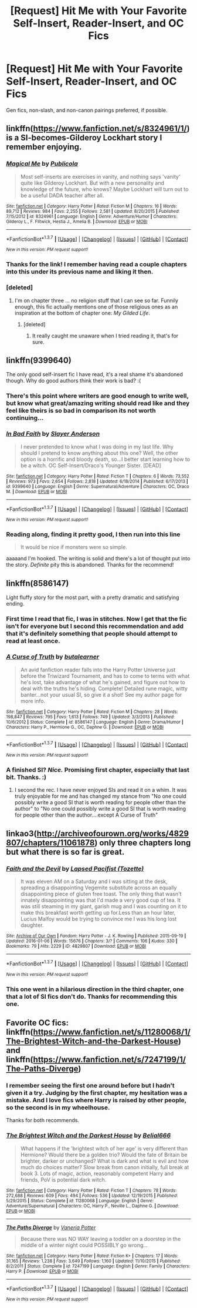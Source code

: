 #+TITLE: [Request] Hit Me with Your Favorite Self-Insert, Reader-Insert, and OC Fics

* [Request] Hit Me with Your Favorite Self-Insert, Reader-Insert, and OC Fics
:PROPERTIES:
:Author: i_bite_right
:Score: 8
:DateUnix: 1457113584.0
:DateShort: 2016-Mar-04
:FlairText: Request
:END:
Gen fics, non-slash, and non-canon pairings preferred, if possible.


** linkffn([[https://www.fanfiction.net/s/8324961/1/]]) is a SI-becomes-Gilderoy Lockhart story I remember enjoying.
:PROPERTIES:
:Author: paperhurts
:Score: 6
:DateUnix: 1457116885.0
:DateShort: 2016-Mar-04
:END:

*** [[http://www.fanfiction.net/s/8324961/1/][*/Magical Me/*]] by [[https://www.fanfiction.net/u/3909547/Publicola][/Publicola/]]

#+begin_quote
  Most self-inserts are exercises in vanity, and nothing says 'vanity' quite like Gilderoy Lockhart. But with a new personality and knowledge of the future, who knows? Maybe Lockhart will turn out to be a useful DADA teacher after all.
#+end_quote

^{/Site/: [[http://www.fanfiction.net/][fanfiction.net]] *|* /Category/: Harry Potter *|* /Rated/: Fiction M *|* /Chapters/: 16 *|* /Words/: 89,712 *|* /Reviews/: 984 *|* /Favs/: 2,255 *|* /Follows/: 2,581 *|* /Updated/: 8/20/2015 *|* /Published/: 7/15/2012 *|* /id/: 8324961 *|* /Language/: English *|* /Genre/: Adventure/Humor *|* /Characters/: Gilderoy L., F. Flitwick, Hestia J., Amelia B. *|* /Download/: [[http://www.p0ody-files.com/ff_to_ebook/ffn-bot/index.php?id=8324961&source=ff&filetype=epub][EPUB]] or [[http://www.p0ody-files.com/ff_to_ebook/ffn-bot/index.php?id=8324961&source=ff&filetype=mobi][MOBI]]}

--------------

*FanfictionBot*^{1.3.7} *|* [[[https://github.com/tusing/reddit-ffn-bot/wiki/Usage][Usage]]] | [[[https://github.com/tusing/reddit-ffn-bot/wiki/Changelog][Changelog]]] | [[[https://github.com/tusing/reddit-ffn-bot/issues/][Issues]]] | [[[https://github.com/tusing/reddit-ffn-bot/][GitHub]]] | [[[https://www.reddit.com/message/compose?to=%2Fu%2Ftusing][Contact]]]

^{/New in this version: PM request support!/}
:PROPERTIES:
:Author: FanfictionBot
:Score: 1
:DateUnix: 1457116953.0
:DateShort: 2016-Mar-04
:END:


*** Thanks for the link! I remember having read a couple chapters into this under its previous name and liking it then.
:PROPERTIES:
:Author: i_bite_right
:Score: 1
:DateUnix: 1457121598.0
:DateShort: 2016-Mar-04
:END:


*** [deleted]
:PROPERTIES:
:Score: 1
:DateUnix: 1457127620.0
:DateShort: 2016-Mar-05
:END:

**** I'm on chapter three ... no religion stuff that I can see so far. Funnily enough, this fic actually mentions one of those religious ones as an inspiration at the bottom of chapter one: /My Gilded Life/.
:PROPERTIES:
:Author: i_bite_right
:Score: 2
:DateUnix: 1457129436.0
:DateShort: 2016-Mar-05
:END:

***** [deleted]
:PROPERTIES:
:Score: 1
:DateUnix: 1457129611.0
:DateShort: 2016-Mar-05
:END:

****** It really caught me unaware when I tried reading it, that's for sure.
:PROPERTIES:
:Author: i_bite_right
:Score: 1
:DateUnix: 1457131130.0
:DateShort: 2016-Mar-05
:END:


** linkffn(9399640)

The only good self-insert fic I have read, it's a real shame it's abandoned though. Why do good authors think their work is bad? :(
:PROPERTIES:
:Author: -Oc-
:Score: 4
:DateUnix: 1457118544.0
:DateShort: 2016-Mar-04
:END:

*** There's this point where writers are good enough to write well, but know what great/amazing writing should read like and they feel like theirs is so bad in comparison its not worth continuing...
:PROPERTIES:
:Author: MystycMoose
:Score: 3
:DateUnix: 1457120221.0
:DateShort: 2016-Mar-04
:END:


*** [[http://www.fanfiction.net/s/9399640/1/][*/In Bad Faith/*]] by [[https://www.fanfiction.net/u/922715/Slayer-Anderson][/Slayer Anderson/]]

#+begin_quote
  I never pretended to know what I was doing in my last life. Why should I pretend to know anything about this one? Well, the other option is a horrific and bloody death, so...I better start learning how to be a witch. OC Self-Insert/Draco's Younger Sister. [DEAD]
#+end_quote

^{/Site/: [[http://www.fanfiction.net/][fanfiction.net]] *|* /Category/: Harry Potter *|* /Rated/: Fiction T *|* /Chapters/: 6 *|* /Words/: 73,552 *|* /Reviews/: 973 *|* /Favs/: 2,654 *|* /Follows/: 2,818 *|* /Updated/: 6/18/2014 *|* /Published/: 6/17/2013 *|* /id/: 9399640 *|* /Language/: English *|* /Genre/: Supernatural/Adventure *|* /Characters/: OC, Draco M. *|* /Download/: [[http://www.p0ody-files.com/ff_to_ebook/ffn-bot/index.php?id=9399640&source=ff&filetype=epub][EPUB]] or [[http://www.p0ody-files.com/ff_to_ebook/ffn-bot/index.php?id=9399640&source=ff&filetype=mobi][MOBI]]}

--------------

*FanfictionBot*^{1.3.7} *|* [[[https://github.com/tusing/reddit-ffn-bot/wiki/Usage][Usage]]] | [[[https://github.com/tusing/reddit-ffn-bot/wiki/Changelog][Changelog]]] | [[[https://github.com/tusing/reddit-ffn-bot/issues/][Issues]]] | [[[https://github.com/tusing/reddit-ffn-bot/][GitHub]]] | [[[https://www.reddit.com/message/compose?to=%2Fu%2Ftusing][Contact]]]

^{/New in this version: PM request support!/}
:PROPERTIES:
:Author: FanfictionBot
:Score: 1
:DateUnix: 1457118624.0
:DateShort: 2016-Mar-04
:END:


*** Reading along, finding it pretty good, I then run into this line

#+begin_quote
  It would be nice if monsters were so simple.
#+end_quote

aaaaand I'm hooked. The writing is solid and there's a lot of thought put into the story. /Definite/ pity this is abandoned. Thanks for the recommend!
:PROPERTIES:
:Author: i_bite_right
:Score: 1
:DateUnix: 1457127431.0
:DateShort: 2016-Mar-05
:END:


** linkffn(8586147)

Light fluffy story for the most part, with a pretty dramatic and satisfying ending.
:PROPERTIES:
:Author: deirox
:Score: 5
:DateUnix: 1457121759.0
:DateShort: 2016-Mar-04
:END:

*** First time I read that fic, I was in stitches. Now I get that the fic isn't for everyone but I second this recommendation and add that it's definitely something that people should attempt to read at least once.
:PROPERTIES:
:Author: Cersei_nemo
:Score: 2
:DateUnix: 1457697282.0
:DateShort: 2016-Mar-11
:END:


*** [[http://www.fanfiction.net/s/8586147/1/][*/A Curse of Truth/*]] by [[https://www.fanfiction.net/u/4024547/butalearner][/butalearner/]]

#+begin_quote
  An avid fanfiction reader falls into the Harry Potter Universe just before the Triwizard Tournament, and has to come to terms with what he's lost, take advantage of what he's gained, and figure out how to deal with the truths he's hiding. Complete! Detailed rune magic, witty banter...not your usual SI, so give it a shot! See my author page for more info.
#+end_quote

^{/Site/: [[http://www.fanfiction.net/][fanfiction.net]] *|* /Category/: Harry Potter *|* /Rated/: Fiction M *|* /Chapters/: 28 *|* /Words/: 198,847 *|* /Reviews/: 795 *|* /Favs/: 1,613 *|* /Follows/: 749 *|* /Updated/: 3/3/2013 *|* /Published/: 10/6/2012 *|* /Status/: Complete *|* /id/: 8586147 *|* /Language/: English *|* /Genre/: Drama/Humor *|* /Characters/: Harry P., Hermione G., OC, Daphne G. *|* /Download/: [[http://www.p0ody-files.com/ff_to_ebook/ffn-bot/index.php?id=8586147&source=ff&filetype=epub][EPUB]] or [[http://www.p0ody-files.com/ff_to_ebook/ffn-bot/index.php?id=8586147&source=ff&filetype=mobi][MOBI]]}

--------------

*FanfictionBot*^{1.3.7} *|* [[[https://github.com/tusing/reddit-ffn-bot/wiki/Usage][Usage]]] | [[[https://github.com/tusing/reddit-ffn-bot/wiki/Changelog][Changelog]]] | [[[https://github.com/tusing/reddit-ffn-bot/issues/][Issues]]] | [[[https://github.com/tusing/reddit-ffn-bot/][GitHub]]] | [[[https://www.reddit.com/message/compose?to=%2Fu%2Ftusing][Contact]]]

^{/New in this version: PM request support!/}
:PROPERTIES:
:Author: FanfictionBot
:Score: 1
:DateUnix: 1457121801.0
:DateShort: 2016-Mar-04
:END:


*** A finished SI? /Nice./ Promising first chapter, especially that last bit. Thanks. :)
:PROPERTIES:
:Author: i_bite_right
:Score: 1
:DateUnix: 1457130195.0
:DateShort: 2016-Mar-05
:END:

**** I second the rec. I have never enjoyed SIs and read it on a whim. It was truly enjoyable for me and has changed my stance from "No one could possibly write a good SI that is worth reading for people other than the author" to "No one could possibly write a good SI that is worth reading for people other than the author....except A Curse of Truth"
:PROPERTIES:
:Author: Doin_Doughty_Deeds
:Score: 2
:DateUnix: 1457177813.0
:DateShort: 2016-Mar-05
:END:


** linkao3([[http://archiveofourown.org/works/4829807/chapters/11061878]]) only three chapters long but what there is so far is great.
:PROPERTIES:
:Author: cavelioness
:Score: 4
:DateUnix: 1457122600.0
:DateShort: 2016-Mar-04
:END:

*** [[http://archiveofourown.org/works/4829807][*/Faith and the Devil/*]] by [[http://archiveofourown.org/users/Tozette/pseuds/Lapsed%20Pacifist][/Lapsed Pacifist (Tozette)/]]

#+begin_quote
  It was eleven AM on a Saturday and I was sitting at the desk, spreading a disappointing Vegemite substitute across an equally disappointing piece of gluten free toast. The only thing that wasn't innately disappointing was that I'd made a very good cup of tea. It was still steaming in my giant, garish mug and I was counting on it to make this breakfast worth getting up for.Less than an hour later, Lucius Malfoy would be trying to convince me I was his long lost daughter.
#+end_quote

^{/Site/: [[http://www.archiveofourown.org/][Archive of Our Own]] *|* /Fandom/: Harry Potter - J. K. Rowling *|* /Published/: 2015-09-19 *|* /Updated/: 2016-01-06 *|* /Words/: 15676 *|* /Chapters/: 3/? *|* /Comments/: 106 *|* /Kudos/: 330 *|* /Bookmarks/: 79 *|* /Hits/: 2229 *|* /ID/: 4829807 *|* /Download/: [[http://archiveofourown.org/downloads/La/Lapsed%20Pacifist/4829807/Faith%20and%20the%20Devil.epub?updated_at=1453041464][EPUB]] or [[http://archiveofourown.org/downloads/La/Lapsed%20Pacifist/4829807/Faith%20and%20the%20Devil.mobi?updated_at=1453041464][MOBI]]}

--------------

*FanfictionBot*^{1.3.7} *|* [[[https://github.com/tusing/reddit-ffn-bot/wiki/Usage][Usage]]] | [[[https://github.com/tusing/reddit-ffn-bot/wiki/Changelog][Changelog]]] | [[[https://github.com/tusing/reddit-ffn-bot/issues/][Issues]]] | [[[https://github.com/tusing/reddit-ffn-bot/][GitHub]]] | [[[https://www.reddit.com/message/compose?to=%2Fu%2Ftusing][Contact]]]

^{/New in this version: PM request support!/}
:PROPERTIES:
:Author: FanfictionBot
:Score: 3
:DateUnix: 1457122658.0
:DateShort: 2016-Mar-04
:END:


*** This one went in a hilarious direction in the third chapter, one that a lot of SI fics don't do. Thanks for recommending this one.
:PROPERTIES:
:Author: i_bite_right
:Score: 2
:DateUnix: 1457128847.0
:DateShort: 2016-Mar-05
:END:


** Favorite OC fics: linkffn([[https://www.fanfiction.net/s/11280068/1/The-Brightest-Witch-and-the-Darkest-House]]) and linkffn([[https://www.fanfiction.net/s/7247199/1/The-Paths-Diverge]])
:PROPERTIES:
:Score: 1
:DateUnix: 1457124765.0
:DateShort: 2016-Mar-05
:END:

*** I remember seeing the first one around before but I hadn't given it a try. Judging by the first chapter, my hesitation was a mistake. And I love fics where Harry is raised by other people, so the second is in my wheelhouse.

Thanks for both recommends.
:PROPERTIES:
:Author: i_bite_right
:Score: 2
:DateUnix: 1457131042.0
:DateShort: 2016-Mar-05
:END:


*** [[http://www.fanfiction.net/s/11280068/1/][*/The Brightest Witch and the Darkest House/*]] by [[https://www.fanfiction.net/u/5244847/Belial666][/Belial666/]]

#+begin_quote
  What happens if the 'brightest witch of her age' is very different than Hermione? Would there be a golden trio? Would the fate of Britain be brighter, darker or unchanged? What is dark and what is evil and how much do choices matter? Slow break from canon initially, full break at book 3. Lots of magic, action, reasonably competent Harry and friends, PoV is potential dark witch.
#+end_quote

^{/Site/: [[http://www.fanfiction.net/][fanfiction.net]] *|* /Category/: Harry Potter *|* /Rated/: Fiction T *|* /Chapters/: 78 *|* /Words/: 272,688 *|* /Reviews/: 609 *|* /Favs/: 494 *|* /Follows/: 536 *|* /Updated/: 12/19/2015 *|* /Published/: 5/29/2015 *|* /Status/: Complete *|* /id/: 11280068 *|* /Language/: English *|* /Genre/: Adventure/Supernatural *|* /Characters/: OC, Harry P., Neville L., Daphne G. *|* /Download/: [[http://www.p0ody-files.com/ff_to_ebook/ffn-bot/index.php?id=11280068&source=ff&filetype=epub][EPUB]] or [[http://www.p0ody-files.com/ff_to_ebook/ffn-bot/index.php?id=11280068&source=ff&filetype=mobi][MOBI]]}

--------------

[[http://www.fanfiction.net/s/7247199/1/][*/The Paths Diverge/*]] by [[https://www.fanfiction.net/u/501267/Vaneria-Potter][/Vaneria Potter/]]

#+begin_quote
  Because there was NO WAY leaving a toddler on a doorstep in the middle of a winter night could POSSIBLY go wrong...
#+end_quote

^{/Site/: [[http://www.fanfiction.net/][fanfiction.net]] *|* /Category/: Harry Potter *|* /Rated/: Fiction K+ *|* /Chapters/: 17 *|* /Words/: 31,165 *|* /Reviews/: 1,238 *|* /Favs/: 3,649 *|* /Follows/: 1,160 *|* /Updated/: 11/10/2015 *|* /Published/: 8/2/2011 *|* /Status/: Complete *|* /id/: 7247199 *|* /Language/: English *|* /Genre/: Family *|* /Characters/: Harry P. *|* /Download/: [[http://www.p0ody-files.com/ff_to_ebook/ffn-bot/index.php?id=7247199&source=ff&filetype=epub][EPUB]] or [[http://www.p0ody-files.com/ff_to_ebook/ffn-bot/index.php?id=7247199&source=ff&filetype=mobi][MOBI]]}

--------------

*FanfictionBot*^{1.3.7} *|* [[[https://github.com/tusing/reddit-ffn-bot/wiki/Usage][Usage]]] | [[[https://github.com/tusing/reddit-ffn-bot/wiki/Changelog][Changelog]]] | [[[https://github.com/tusing/reddit-ffn-bot/issues/][Issues]]] | [[[https://github.com/tusing/reddit-ffn-bot/][GitHub]]] | [[[https://www.reddit.com/message/compose?to=%2Fu%2Ftusing][Contact]]]

^{/New in this version: PM request support!/}
:PROPERTIES:
:Author: FanfictionBot
:Score: 1
:DateUnix: 1457124831.0
:DateShort: 2016-Mar-05
:END:
